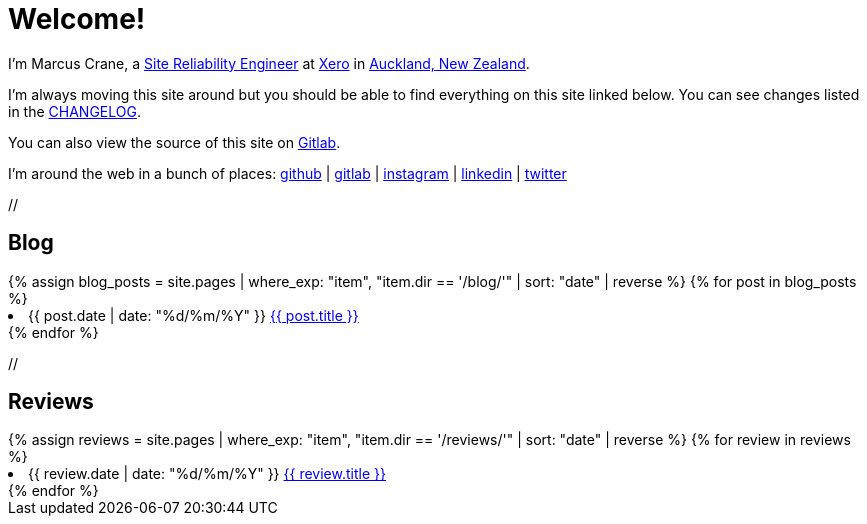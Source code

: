 = Welcome!
:page-liquid:

I'm Marcus Crane, a https://en.wikipedia.org/wiki/Site_Reliability_Engineering[Site Reliability Engineer] at https://xero.com/nz/[Xero] in https://en.wikipedia.org/wiki/Auckland[Auckland, New Zealand].

I'm always moving this site around but you should be able to find everything on this site linked below. You can see changes listed in the link:/CHANGELOG[CHANGELOG].

You can also view the source of this site on https://gitlab.com/marcus-crane/utf9k[Gitlab].

I'm around the web in a bunch of places: https://github.com/marcus-crane[github] | https://gitlab.com/marcus-crane[gitlab] | https://instagram.com/sentryism[instagram] | https://linkedin.com/in/marcus-crane[linkedin] | https://twitter.com/sentreh[twitter]

+//+

== Blog

++++
{% assign blog_posts = site.pages | where_exp: "item", "item.dir == '/blog/'" | sort: "date" | reverse %}
{% for post in blog_posts %}
	<li>{{ post.date | date: "%d/%m/%Y" }} <a href="{{ post.url }}">{{ post.title }}</a></li>
{% endfor %}
++++

+//+

== Reviews

++++
{% assign reviews = site.pages | where_exp: "item", "item.dir == '/reviews/'" | sort: "date" | reverse %}
{% for review in reviews %}
	<li>{{ review.date | date: "%d/%m/%Y" }} <a href="{{ review.url }}">{{ review.title }}</a></li>
{% endfor %}
++++
